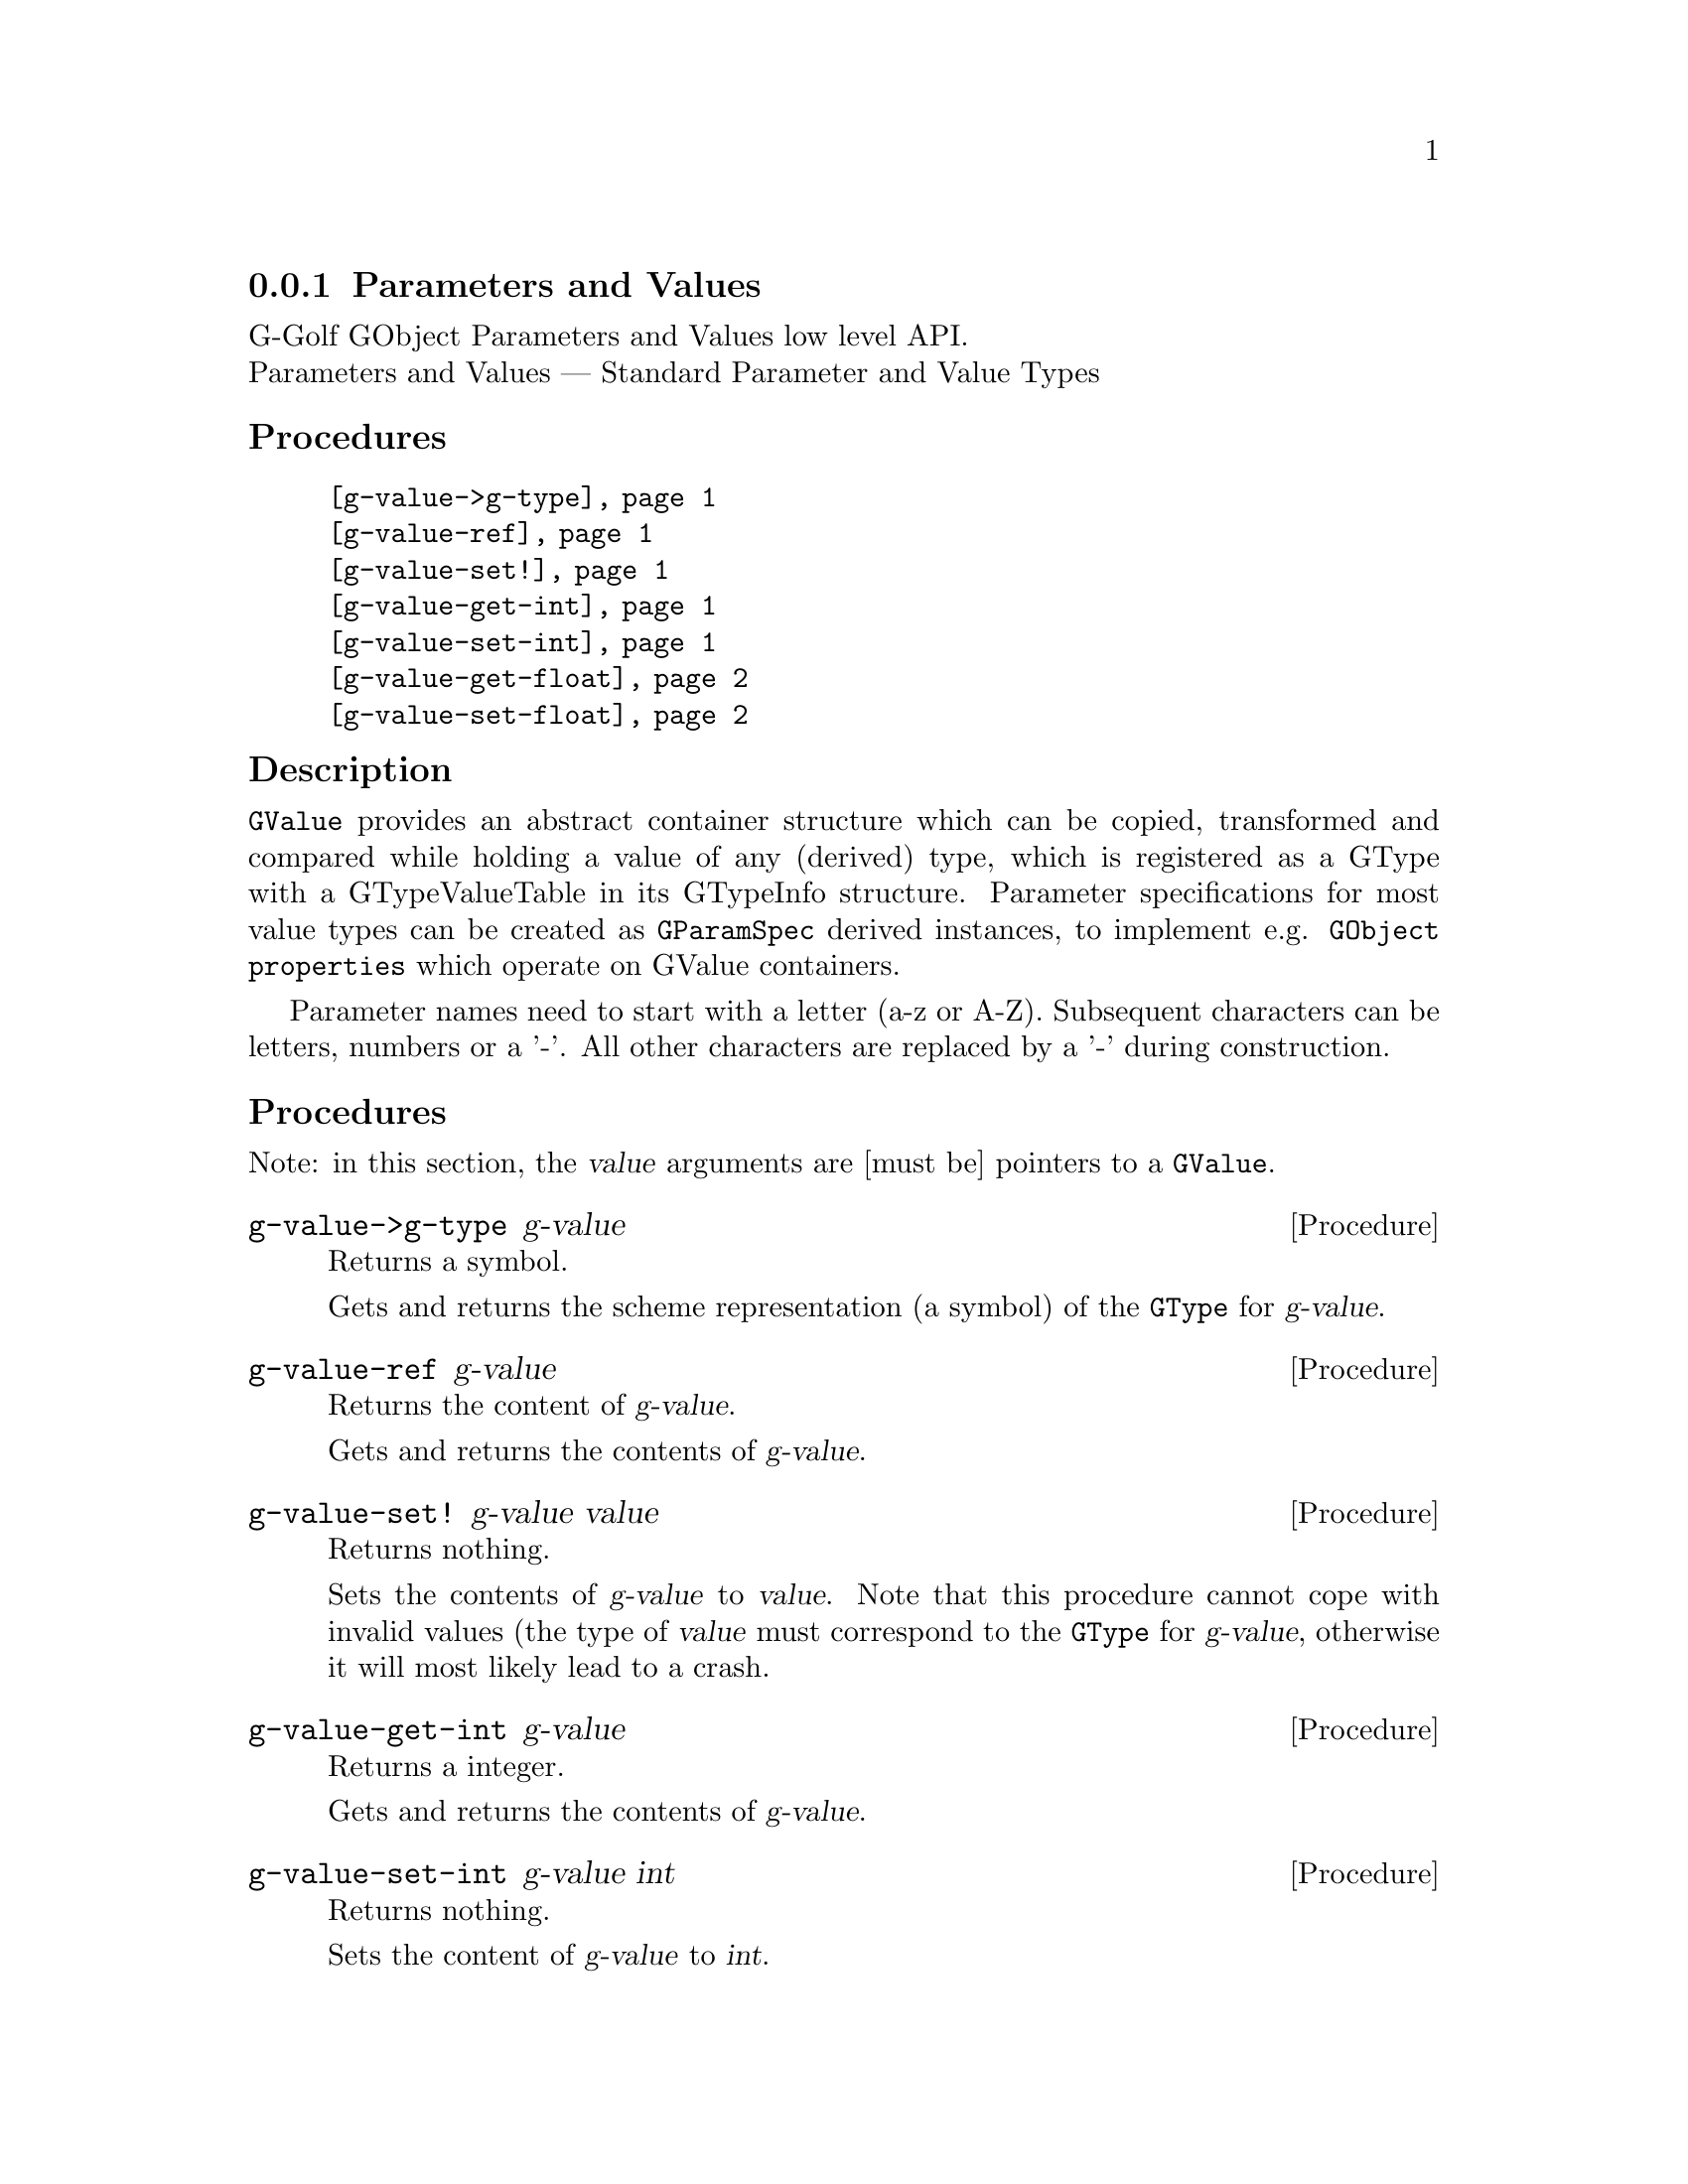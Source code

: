 @c -*-texinfo-*-
@c This is part of the GNU G-Golf Reference Manual.
@c Copyright (C) 2016 - 2018 Free Software Foundation, Inc.
@c See the file g-golf.texi for copying conditions.


@node Parameters and Values
@subsection Parameters and Values

G-Golf GObject Parameters and Values low level API.@*
Parameters and Values — Standard Parameter and Value Types


@subheading Procedures

@indentedblock
@table @code
@item @ref{g-value->g-type}
@item @ref{g-value-ref}
@item @ref{g-value-set!}
@item @ref{g-value-get-int}
@item @ref{g-value-set-int}
@item @ref{g-value-get-float}
@item @ref{g-value-set-float}
@end table
@end indentedblock


@c @subheading Types and Values

@c @indentedblock
@c @table @code
@c @item @ref{%g-type-fundamental-flags}
@c @end table
@c @end indentedblock


@subheading Description

@code{GValue} provides an abstract container structure which can be
copied, transformed and compared while holding a value of any (derived)
type, which is registered as a GType with a GTypeValueTable in its
GTypeInfo structure. Parameter specifications for most value types can
be created as @code{GParamSpec} derived instances, to implement
e.g. @code{GObject properties} which operate on GValue containers.

Parameter names need to start with a letter (a-z or A-Z). Subsequent
characters can be letters, numbers or a '-'. All other characters are
replaced by a '-' during construction.


@subheading Procedures

Note: in this section, the @var{value} arguments are [must be] pointers
to a @code{GValue}.


@anchor{g-value->g-type}
@deffn Procedure g-value->g-type g-value

Returns a symbol.

Gets and returns the scheme representation (a symbol) of the
@code{GType} for @var{g-value}.
@end deffn


@anchor{g-value-ref}
@deffn Procedure g-value-ref g-value

Returns the content of @var{g-value}.

Gets and returns the contents of @var{g-value}.
@end deffn


@anchor{g-value-set!}
@deffn Procedure g-value-set! g-value value

Returns nothing.

Sets the contents of @var{g-value} to @var{value}.  Note that this
procedure cannot cope with invalid values (the type of @var{value} must
correspond to the @code{GType} for @var{g-value}, otherwise it will most
likely lead to a crash.
@end deffn


@anchor{g-value-get-int}
@deffn Procedure g-value-get-int g-value

Returns a integer.

Gets and returns the contents of @var{g-value}.
@end deffn


@anchor{g-value-set-int}
@deffn Procedure g-value-set-int g-value int

Returns nothing.

Sets the content of @var{g-value} to @var{int}.
@end deffn


@anchor{g-value-get-float}
@deffn Procedure g-value-get-float g-value

Returns a float.

Gets and returns the contents of @var{g-value}.
@end deffn


@anchor{g-value-set-float}
@deffn Procedure g-value-set-float g-value float

Returns nothing.

Sets the content of @var{g-value} to @var{float}.
@end deffn


@c @subheading Types and Values


